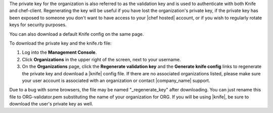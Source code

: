.. This is an included how-to. 


The private key for the organization is also referred to as the validation key and is used to authenticate with both Knife and chef-client. Regenerating the key will be useful if you have lost the organization's private key, if the private key has been exposed to someone you don't want to have access to your |chef hosted| account, or if you wish to regularly rotate keys for security purposes.

You can also download a default Knife config on the same page.

To download the private key and the knife.rb file:

#. Log into the **Management Console**.

#. Click **Organizations** in the upper right of the screen, next to your username.

#. On the **Organizations** page, click the **Regenerate validation key** and the **Generate knife config** links to regenerate the private key and download a |knife| config file. If there are no associated organizations listed, please make sure your user account is associated with an organization or contact |company_name| support.

Due to a bug with some browsers, the file may be named "_regenerate_key" after downloading. You can just rename this file to ORG-validator.pem substituting the name of your organization for ORG.
If you will be using |knife|, be sure to download the user's private key as well.